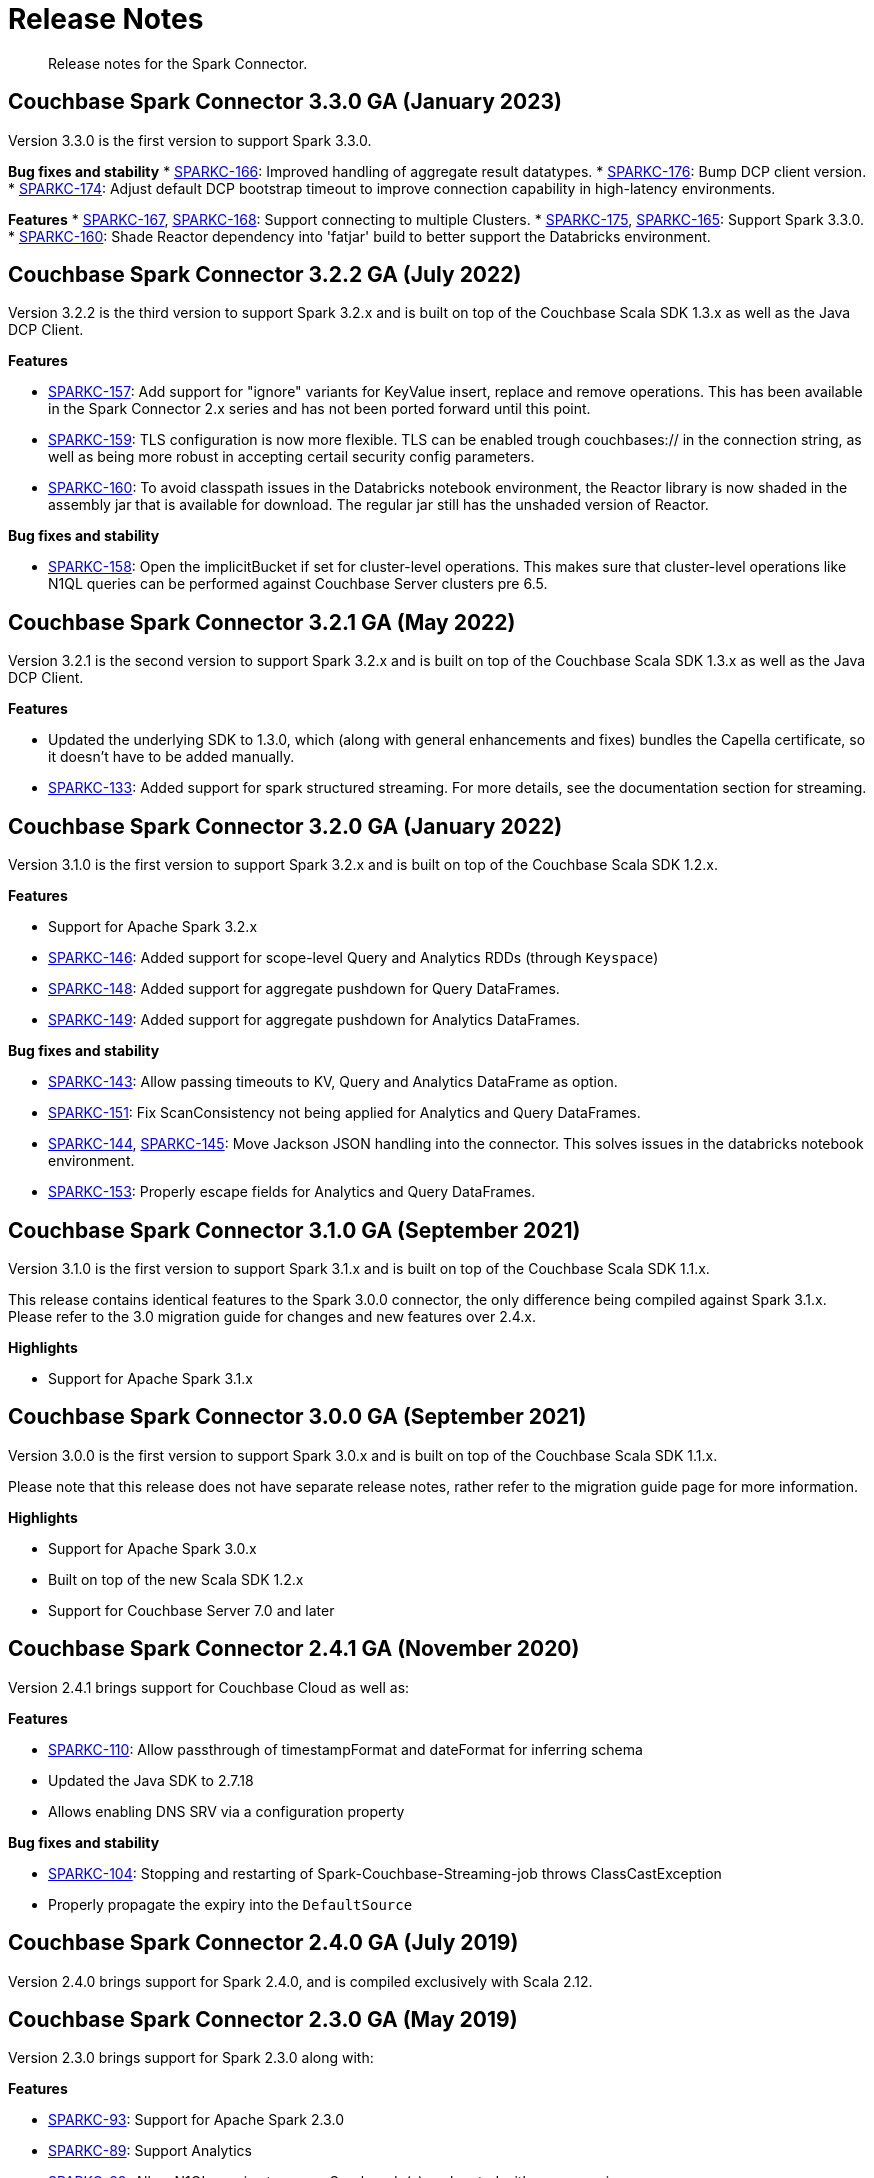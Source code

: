 = Release Notes
:page-topic-type: concept

[abstract]
Release notes for the Spark Connector.

== Couchbase Spark Connector 3.3.0 GA (January 2023)

Version 3.3.0 is the first version to support Spark 3.3.0.


*Bug fixes and stability*
* https://issues.couchbase.com/browse/SPARKC-166[SPARKC-166]:
Improved handling of aggregate result datatypes.
* https://issues.couchbase.com/browse/SPARKC-176[SPARKC-176]:
Bump DCP client version.
* https://issues.couchbase.com/browse/SPARKC-174[SPARKC-174]:
Adjust default DCP bootstrap timeout to improve connection capability in high-latency environments.

*Features*
* https://issues.couchbase.com/browse/SPARKC-167[SPARKC-167],
https://issues.couchbase.com/browse/SPARKC-168[SPARKC-168]:
Support connecting to multiple Clusters.
* https://issues.couchbase.com/browse/SPARKC-175[SPARKC-175],
https://issues.couchbase.com/browse/SPARKC-165[SPARKC-165]:
Support Spark 3.3.0.
* https://issues.couchbase.com/browse/SPARKC-160[SPARKC-160]:
Shade Reactor dependency into 'fatjar' build to better support the Databricks environment.

== Couchbase Spark Connector 3.2.2 GA (July 2022)

Version 3.2.2 is the third version to support Spark 3.2.x and is built on top of the Couchbase Scala SDK 1.3.x as well
as the Java DCP Client.

*Features*

* https://issues.couchbase.com/browse/SPARKC-157[SPARKC-157^]: Add support for "ignore" variants for KeyValue insert, replace and remove operations. This has been available in the Spark Connector 2.x series and has not been ported forward until this point.
* https://issues.couchbase.com/browse/SPARKC-159[SPARKC-159^]: TLS configuration is now more flexible. TLS can be enabled trough couchbases:// in the connection string, as well as being more robust in accepting certail security config parameters.
* https://issues.couchbase.com/browse/SPARKC-160[SPARKC-160^]: To avoid classpath issues in the Databricks notebook environment, the
Reactor library is now shaded in the assembly jar that is available for download. The regular jar still has the unshaded version of Reactor.

*Bug fixes and stability*

* https://issues.couchbase.com/browse/SPARKC-158[SPARKC-158^]: Open the implicitBucket if set for cluster-level operations. This
makes sure that cluster-level operations like N1QL queries can be performed against Couchbase Server clusters pre 6.5.

== Couchbase Spark Connector 3.2.1 GA (May 2022)

Version 3.2.1 is the second version to support Spark 3.2.x and is built on top of the Couchbase Scala SDK 1.3.x as well
as the Java DCP Client.

*Features*

* Updated the underlying SDK to 1.3.0, which (along with general enhancements and fixes) bundles the Capella certificate, so it doesn't have to be added manually.
* https://issues.couchbase.com/browse/SPARKC-133[SPARKC-133^]: Added support for spark structured streaming. For more details, see the documentation section for streaming.

== Couchbase Spark Connector 3.2.0 GA (January 2022)

Version 3.1.0 is the first version to support Spark 3.2.x and is built on top of the Couchbase Scala SDK 1.2.x.

*Features*

* Support for Apache Spark 3.2.x
* https://issues.couchbase.com/browse/SPARKC-146[SPARKC-146^]: Added support for scope-level Query and Analytics RDDs (through `Keyspace`)
* https://issues.couchbase.com/browse/SPARKC-148[SPARKC-148^]: Added support for aggregate pushdown for Query DataFrames.
* https://issues.couchbase.com/browse/SPARKC-148[SPARKC-149^]: Added support for aggregate pushdown for Analytics DataFrames.

*Bug fixes and stability*

* https://issues.couchbase.com/browse/SPARKC-143[SPARKC-143^]: Allow passing timeouts to KV, Query and Analytics DataFrame as option.
* https://issues.couchbase.com/browse/SPARKC-151[SPARKC-151^]: Fix ScanConsistency not being applied for Analytics and Query DataFrames.
* https://issues.couchbase.com/browse/SPARKC-144[SPARKC-144^], https://issues.couchbase.com/browse/SPARKC-145[SPARKC-145^]: Move Jackson JSON handling into the connector. This solves issues in the databricks notebook environment.
* https://issues.couchbase.com/browse/SPARKC-153[SPARKC-153^]: Properly escape fields for Analytics and Query DataFrames.

== Couchbase Spark Connector 3.1.0 GA (September 2021)

Version 3.1.0 is the first version to support Spark 3.1.x and is built on top of the Couchbase Scala SDK 1.1.x.

This release contains identical features to the Spark 3.0.0 connector, the only difference being compiled against Spark 3.1.x. Please refer to the 3.0 migration guide for changes and new features over 2.4.x.

*Highlights*

* Support for Apache Spark 3.1.x

== Couchbase Spark Connector 3.0.0 GA (September 2021)

Version 3.0.0 is the first version to support Spark 3.0.x and is built on top of the Couchbase Scala SDK 1.1.x.

Please note that this release does not have separate release notes, rather refer to the migration guide page for more information.

*Highlights*

* Support for Apache Spark 3.0.x
* Built on top of the new Scala SDK 1.2.x
* Support for Couchbase Server 7.0 and later

== Couchbase Spark Connector 2.4.1 GA (November 2020)

Version 2.4.1 brings support for Couchbase Cloud as well as:

*Features*

* https://issues.couchbase.com/browse/SPARKC-110[SPARKC-110^]: Allow passthrough of timestampFormat and dateFormat for inferring schema
* Updated the Java SDK to 2.7.18
* Allows enabling DNS SRV via a configuration property

*Bug fixes and stability*

* https://issues.couchbase.com/browse/SPARKC-104[SPARKC-104^]: Stopping and restarting of Spark-Couchbase-Streaming-job throws ClassCastException
* Properly propagate the expiry into the `DefaultSource`

== Couchbase Spark Connector 2.4.0 GA (July 2019)

Version 2.4.0 brings support for Spark 2.4.0, and is compiled exclusively with Scala 2.12.

== Couchbase Spark Connector 2.3.0 GA (May 2019)

Version 2.3.0 brings support for Spark 2.3.0 along with:

*Features*

* https://issues.couchbase.com/browse/SPARKC-93[SPARKC-93^]: Support for Apache Spark 2.3.0
* https://issues.couchbase.com/browse/SPARKC-89[SPARKC-89^]: Support Analytics
* https://issues.couchbase.com/browse/SPARKC-88[SPARKC-88^]: Allow N1QL queries to run on Spark node(s) co-located with query service
* https://issues.couchbase.com/browse/SPARKC-96[SPARKC-96^]:
Provide more fault-tolerant batch mutations.
`saveToCouchbase` now takes a `maxConcurrent` parameter, giving the application control over the size of batches that will be written, from each executor.

*Bug fixes and stability*

* https://issues.couchbase.com/browse/SPARKC-85[SPARCK-85^]: Raise N1QL errors as exceptions rather than logging them.
* https://issues.couchbase.com/browse/SPARKC-82[SPARKC-82^]:
When running a N1QLQuery, if multiple buckets have been specified, then the bucket to use must now be explicitly chosen.
E.g. `sc.couchbaseQuery(query, bucketName = "default")`.  This is safer than choosing an arbitrary bucket.
* https://issues.couchbase.com/browse/SPARKC-95[SPARKC-95^]: Fix to get streaming source working with Spark 2.3

== Couchbase Spark Connector 2.2.0 GA (September 2017)

Version 2.2.0 is the first stable release of the 2.2.x series.
It brings support for Spark 2.2 and the following enhancements and bugfixes:

*Spark Core*

* Support for Apache Spark 2.2.0
* https://issues.couchbase.com/browse/SPARKC-80[SPARKC-80^]: Support for Couchbase Server 5.0 and Role-Based Access Control
* https://issues.couchbase.com/browse/SPARKC-77[SPARKC-77^]: Global and per-operation timeout configuration is now possible
* https://issues.couchbase.com/browse/SPARKC-44[SPARKC-44^]: Support for Subdocument Mutations has been added.
* https://issues.couchbase.com/browse/SPARKC-79[SPARKC-79^]: Support for easier SSL/TLS configuration via spark config.

*Spark SQL*

* https://issues.couchbase.com/browse/SPARKC-77[SPARKC-77^]: per-operation timeout configuration is now possible

*Spark Streaming*

No changes for Spark Streaming have been made in this release.


== Older Releases

Although https://www.couchbase.com/support-policy/enterprise-software[no longer supported], documentation for older releases continues to be available in our https://docs-archive.couchbase.com/home/index.html[docs archive].
